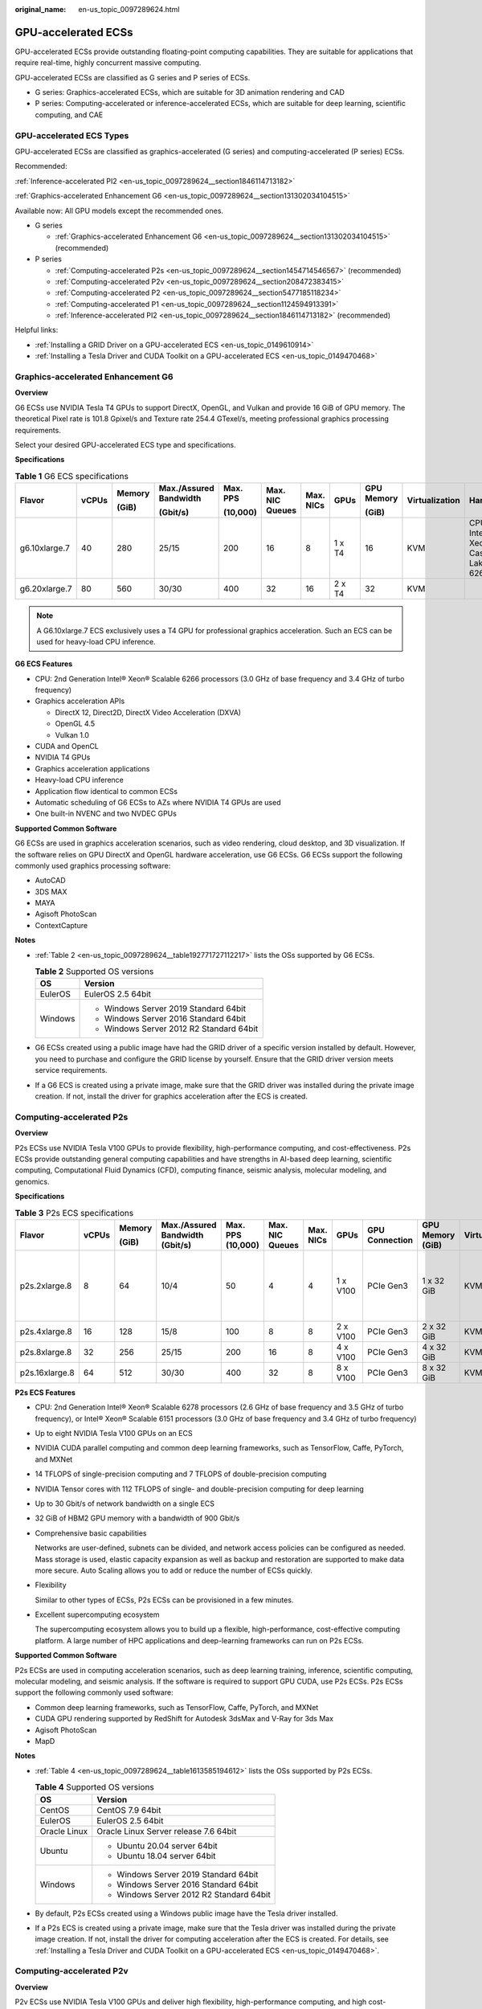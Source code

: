 :original_name: en-us_topic_0097289624.html

.. _en-us_topic_0097289624:

GPU-accelerated ECSs
====================

GPU-accelerated ECSs provide outstanding floating-point computing capabilities. They are suitable for applications that require real-time, highly concurrent massive computing.

GPU-accelerated ECSs are classified as G series and P series of ECSs.

-  G series: Graphics-accelerated ECSs, which are suitable for 3D animation rendering and CAD
-  P series: Computing-accelerated or inference-accelerated ECSs, which are suitable for deep learning, scientific computing, and CAE

GPU-accelerated ECS Types
-------------------------

GPU-accelerated ECSs are classified as graphics-accelerated (G series) and computing-accelerated (P series) ECSs.

Recommended:

:ref:`Inference-accelerated PI2 <en-us_topic_0097289624__section1846114713182>`

:ref:`Graphics-accelerated Enhancement G6 <en-us_topic_0097289624__section131302034104515>`

Available now: All GPU models except the recommended ones.

-  G series

   -  :ref:`Graphics-accelerated Enhancement G6 <en-us_topic_0097289624__section131302034104515>` (recommended)

-  P series

   -  :ref:`Computing-accelerated P2s <en-us_topic_0097289624__section1454714546567>` (recommended)
   -  :ref:`Computing-accelerated P2v <en-us_topic_0097289624__section208472383415>`
   -  :ref:`Computing-accelerated P2 <en-us_topic_0097289624__section5477185118234>`
   -  :ref:`Computing-accelerated P1 <en-us_topic_0097289624__section1124594913391>`
   -  :ref:`Inference-accelerated PI2 <en-us_topic_0097289624__section1846114713182>` (recommended)

Helpful links:

-  :ref:`Installing a GRID Driver on a GPU-accelerated ECS <en-us_topic_0149610914>`
-  :ref:`Installing a Tesla Driver and CUDA Toolkit on a GPU-accelerated ECS <en-us_topic_0149470468>`

.. _en-us_topic_0097289624__section131302034104515:

Graphics-accelerated Enhancement G6
-----------------------------------

**Overview**

G6 ECSs use NVIDIA Tesla T4 GPUs to support DirectX, OpenGL, and Vulkan and provide 16 GiB of GPU memory. The theoretical Pixel rate is 101.8 Gpixel/s and Texture rate 254.4 GTexel/s, meeting professional graphics processing requirements.

Select your desired GPU-accelerated ECS type and specifications.

**Specifications**

.. table:: **Table 1** G6 ECS specifications

   +---------------+-------+--------+------------------------+----------+-----------------+-----------+--------+------------+----------------+-------------------------------------+
   | Flavor        | vCPUs | Memory | Max./Assured Bandwidth | Max. PPS | Max. NIC Queues | Max. NICs | GPUs   | GPU Memory | Virtualization | Hardware                            |
   |               |       |        |                        |          |                 |           |        |            |                |                                     |
   |               |       | (GiB)  | (Gbit/s)               | (10,000) |                 |           |        | (GiB)      |                |                                     |
   +===============+=======+========+========================+==========+=================+===========+========+============+================+=====================================+
   | g6.10xlarge.7 | 40    | 280    | 25/15                  | 200      | 16              | 8         | 1 x T4 | 16         | KVM            | CPU: Intel® Xeon® Cascade Lake 6266 |
   +---------------+-------+--------+------------------------+----------+-----------------+-----------+--------+------------+----------------+-------------------------------------+
   | g6.20xlarge.7 | 80    | 560    | 30/30                  | 400      | 32              | 16        | 2 x T4 | 32         | KVM            |                                     |
   +---------------+-------+--------+------------------------+----------+-----------------+-----------+--------+------------+----------------+-------------------------------------+

.. note::

   A G6.10xlarge.7 ECS exclusively uses a T4 GPU for professional graphics acceleration. Such an ECS can be used for heavy-load CPU inference.

**G6 ECS Features**

-  CPU: 2nd Generation Intel® Xeon® Scalable 6266 processors (3.0 GHz of base frequency and 3.4 GHz of turbo frequency)
-  Graphics acceleration APIs

   -  DirectX 12, Direct2D, DirectX Video Acceleration (DXVA)
   -  OpenGL 4.5
   -  Vulkan 1.0

-  CUDA and OpenCL
-  NVIDIA T4 GPUs
-  Graphics acceleration applications
-  Heavy-load CPU inference
-  Application flow identical to common ECSs
-  Automatic scheduling of G6 ECSs to AZs where NVIDIA T4 GPUs are used
-  One built-in NVENC and two NVDEC GPUs

**Supported Common Software**

G6 ECSs are used in graphics acceleration scenarios, such as video rendering, cloud desktop, and 3D visualization. If the software relies on GPU DirectX and OpenGL hardware acceleration, use G6 ECSs. G6 ECSs support the following commonly used graphics processing software:

-  AutoCAD
-  3DS MAX
-  MAYA
-  Agisoft PhotoScan
-  ContextCapture

**Notes**

-  :ref:`Table 2 <en-us_topic_0097289624__table192771727112217>` lists the OSs supported by G6 ECSs.

   .. _en-us_topic_0097289624__table192771727112217:

   .. table:: **Table 2** Supported OS versions

      +-----------------------------------+------------------------------------------+
      | OS                                | Version                                  |
      +===================================+==========================================+
      | EulerOS                           | EulerOS 2.5 64bit                        |
      +-----------------------------------+------------------------------------------+
      | Windows                           | -  Windows Server 2019 Standard 64bit    |
      |                                   | -  Windows Server 2016 Standard 64bit    |
      |                                   | -  Windows Server 2012 R2 Standard 64bit |
      +-----------------------------------+------------------------------------------+

-  G6 ECSs created using a public image have had the GRID driver of a specific version installed by default. However, you need to purchase and configure the GRID license by yourself. Ensure that the GRID driver version meets service requirements.

-  If a G6 ECS is created using a private image, make sure that the GRID driver was installed during the private image creation. If not, install the driver for graphics acceleration after the ECS is created.

.. _en-us_topic_0097289624__section1454714546567:

Computing-accelerated P2s
-------------------------

**Overview**

P2s ECSs use NVIDIA Tesla V100 GPUs to provide flexibility, high-performance computing, and cost-effectiveness. P2s ECSs provide outstanding general computing capabilities and have strengths in AI-based deep learning, scientific computing, Computational Fluid Dynamics (CFD), computing finance, seismic analysis, molecular modeling, and genomics.

**Specifications**

.. table:: **Table 3** P2s ECS specifications

   +----------------+-------+--------+---------------------------------+-------------------+-----------------+-----------+----------+----------------+------------------+----------------+----------------------------------------------------------+
   | Flavor         | vCPUs | Memory | Max./Assured Bandwidth (Gbit/s) | Max. PPS (10,000) | Max. NIC Queues | Max. NICs | GPUs     | GPU Connection | GPU Memory (GiB) | Virtualization | Hardware                                                 |
   |                |       |        |                                 |                   |                 |           |          |                |                  |                |                                                          |
   |                |       | (GiB)  |                                 |                   |                 |           |          |                |                  |                |                                                          |
   +================+=======+========+=================================+===================+=================+===========+==========+================+==================+================+==========================================================+
   | p2s.2xlarge.8  | 8     | 64     | 10/4                            | 50                | 4               | 4         | 1 x V100 | PCIe Gen3      | 1 x 32 GiB       | KVM            | CPU: 2nd Generation Intel® Xeon® Scalable Processor 6278 |
   +----------------+-------+--------+---------------------------------+-------------------+-----------------+-----------+----------+----------------+------------------+----------------+----------------------------------------------------------+
   | p2s.4xlarge.8  | 16    | 128    | 15/8                            | 100               | 8               | 8         | 2 x V100 | PCIe Gen3      | 2 x 32 GiB       | KVM            |                                                          |
   +----------------+-------+--------+---------------------------------+-------------------+-----------------+-----------+----------+----------------+------------------+----------------+----------------------------------------------------------+
   | p2s.8xlarge.8  | 32    | 256    | 25/15                           | 200               | 16              | 8         | 4 x V100 | PCIe Gen3      | 4 x 32 GiB       | KVM            |                                                          |
   +----------------+-------+--------+---------------------------------+-------------------+-----------------+-----------+----------+----------------+------------------+----------------+----------------------------------------------------------+
   | p2s.16xlarge.8 | 64    | 512    | 30/30                           | 400               | 32              | 8         | 8 x V100 | PCIe Gen3      | 8 x 32 GiB       | KVM            |                                                          |
   +----------------+-------+--------+---------------------------------+-------------------+-----------------+-----------+----------+----------------+------------------+----------------+----------------------------------------------------------+

**P2s ECS Features**

-  CPU: 2nd Generation Intel® Xeon® Scalable 6278 processors (2.6 GHz of base frequency and 3.5 GHz of turbo frequency), or Intel® Xeon® Scalable 6151 processors (3.0 GHz of base frequency and 3.4 GHz of turbo frequency)

-  Up to eight NVIDIA Tesla V100 GPUs on an ECS

-  NVIDIA CUDA parallel computing and common deep learning frameworks, such as TensorFlow, Caffe, PyTorch, and MXNet

-  14 TFLOPS of single-precision computing and 7 TFLOPS of double-precision computing

-  NVIDIA Tensor cores with 112 TFLOPS of single- and double-precision computing for deep learning

-  Up to 30 Gbit/s of network bandwidth on a single ECS

-  32 GiB of HBM2 GPU memory with a bandwidth of 900 Gbit/s

-  Comprehensive basic capabilities

   Networks are user-defined, subnets can be divided, and network access policies can be configured as needed. Mass storage is used, elastic capacity expansion as well as backup and restoration are supported to make data more secure. Auto Scaling allows you to add or reduce the number of ECSs quickly.

-  Flexibility

   Similar to other types of ECSs, P2s ECSs can be provisioned in a few minutes.

-  Excellent supercomputing ecosystem

   The supercomputing ecosystem allows you to build up a flexible, high-performance, cost-effective computing platform. A large number of HPC applications and deep-learning frameworks can run on P2s ECSs.

**Supported Common Software**

P2s ECSs are used in computing acceleration scenarios, such as deep learning training, inference, scientific computing, molecular modeling, and seismic analysis. If the software is required to support GPU CUDA, use P2s ECSs. P2s ECSs support the following commonly used software:

-  Common deep learning frameworks, such as TensorFlow, Caffe, PyTorch, and MXNet
-  CUDA GPU rendering supported by RedShift for Autodesk 3dsMax and V-Ray for 3ds Max
-  Agisoft PhotoScan
-  MapD

**Notes**

-  :ref:`Table 4 <en-us_topic_0097289624__table1613585194612>` lists the OSs supported by P2s ECSs.

   .. _en-us_topic_0097289624__table1613585194612:

   .. table:: **Table 4** Supported OS versions

      +-----------------------------------+------------------------------------------+
      | OS                                | Version                                  |
      +===================================+==========================================+
      | CentOS                            | CentOS 7.9 64bit                         |
      +-----------------------------------+------------------------------------------+
      | EulerOS                           | EulerOS 2.5 64bit                        |
      +-----------------------------------+------------------------------------------+
      | Oracle Linux                      | Oracle Linux Server release 7.6 64bit    |
      +-----------------------------------+------------------------------------------+
      | Ubuntu                            | -  Ubuntu 20.04 server 64bit             |
      |                                   | -  Ubuntu 18.04 server 64bit             |
      +-----------------------------------+------------------------------------------+
      | Windows                           | -  Windows Server 2019 Standard 64bit    |
      |                                   | -  Windows Server 2016 Standard 64bit    |
      |                                   | -  Windows Server 2012 R2 Standard 64bit |
      +-----------------------------------+------------------------------------------+

-  By default, P2s ECSs created using a Windows public image have the Tesla driver installed.

-  If a P2s ECS is created using a private image, make sure that the Tesla driver was installed during the private image creation. If not, install the driver for computing acceleration after the ECS is created. For details, see :ref:`Installing a Tesla Driver and CUDA Toolkit on a GPU-accelerated ECS <en-us_topic_0149470468>`.

.. _en-us_topic_0097289624__section208472383415:

Computing-accelerated P2v
-------------------------

**Overview**

P2v ECSs use NVIDIA Tesla V100 GPUs and deliver high flexibility, high-performance computing, and high cost-effectiveness. These ECSs use GPU NVLink for direct communication between GPUs, improving data transmission efficiency. P2v ECSs provide outstanding general computing capabilities and have strengths in AI-based deep learning, scientific computing, Computational Fluid Dynamics (CFD), computing finance, seismic analysis, molecular modeling, and genomics.

**Specifications**

.. table:: **Table 5** P2v ECS specifications

   +----------------+-------+--------+---------------------------------+-------------------+-----------------+-----------+----------+----------------+------------+----------------+-------------------------------------------+
   | Flavor         | vCPUs | Memory | Max./Assured Bandwidth (Gbit/s) | Max. PPS (10,000) | Max. NIC Queues | Max. NICs | GPUs     | GPU Connection | GPU Memory | Virtualization | Hardware                                  |
   |                |       |        |                                 |                   |                 |           |          |                |            |                |                                           |
   |                |       | (GiB)  |                                 |                   |                 |           |          |                | (GiB)      |                |                                           |
   +================+=======+========+=================================+===================+=================+===========+==========+================+============+================+===========================================+
   | p2v.2xlarge.8  | 8     | 64     | 10/4                            | 50                | 4               | 4         | 1 x V100 | N/A            | 1 x 16 GiB | KVM            | CPU: Intel® Xeon® Skylake-SP Gold 6151 v5 |
   +----------------+-------+--------+---------------------------------+-------------------+-----------------+-----------+----------+----------------+------------+----------------+-------------------------------------------+
   | p2v.4xlarge.8  | 16    | 128    | 15/8                            | 100               | 8               | 8         | 2 x V100 | NVLink         | 2 x 16 GiB | KVM            |                                           |
   +----------------+-------+--------+---------------------------------+-------------------+-----------------+-----------+----------+----------------+------------+----------------+-------------------------------------------+
   | p2v.8xlarge.8  | 32    | 256    | 25/15                           | 200               | 16              | 8         | 4 x V100 | NVLink         | 4 x 16 GiB | KVM            |                                           |
   +----------------+-------+--------+---------------------------------+-------------------+-----------------+-----------+----------+----------------+------------+----------------+-------------------------------------------+
   | p2v.16xlarge.8 | 64    | 512    | 30/30                           | 400               | 32              | 8         | 8 x V100 | NVLink         | 8 x 16 GiB | KVM            |                                           |
   +----------------+-------+--------+---------------------------------+-------------------+-----------------+-----------+----------+----------------+------------+----------------+-------------------------------------------+

**P2v ECS Features**

-  CPU: Intel® Xeon® Scalable 6151 processors (3.0 GHz of base frequency and 3.4 GHz of turbo frequency)

-  Up to eight NVIDIA Tesla V100 GPUs on an ECS

-  NVIDIA CUDA parallel computing and common deep learning frameworks, such as TensorFlow, Caffe, PyTorch, and MXNet

-  15.7 TFLOPS of single-precision computing and 7.8 TFLOPS of double-precision computing

-  NVIDIA Tensor cores with 125 TFLOPS of single- and double-precision computing for deep learning

-  Up to 30 Gbit/s of network bandwidth on a single ECS

-  16 GiB of HBM2 GPU memory with a bandwidth of 900 Gbit/s

-  Comprehensive basic capabilities

   Networks are user-defined, subnets can be divided, and network access policies can be configured as needed. Mass storage is used, elastic capacity expansion as well as backup and restoration are supported to make data more secure. Auto Scaling allows you to add or reduce the number of ECSs quickly.

-  Flexibility

   Similar to other types of ECSs, P2v ECSs can be provisioned in a few minutes.

-  Excellent supercomputing ecosystem

   The supercomputing ecosystem allows you to build up a flexible, high-performance, cost-effective computing platform. A large number of HPC applications and deep-learning frameworks can run on P2v ECSs.

**Supported Common Software**

P2v ECSs are used in computing acceleration scenarios, such as deep learning training, inference, scientific computing, molecular modeling, and seismic analysis. If the software is required to support GPU CUDA, use P2v ECSs. P2v ECSs support the following commonly used software:

-  Common deep learning frameworks, such as TensorFlow, Caffe, PyTorch, and MXNet
-  CUDA GPU rendering supported by RedShift for Autodesk 3dsMax and V-Ray for 3ds Max
-  Agisoft PhotoScan
-  MapD

**Notes**

-  :ref:`Table 6 <en-us_topic_0097289624__table1793214116522>` lists the OSs supported by P2v ECSs.

   .. _en-us_topic_0097289624__table1793214116522:

   .. table:: **Table 6** Supported OS versions

      +-----------------------------------+------------------------------------------+
      | OS                                | Version                                  |
      +===================================+==========================================+
      | CentOS                            | CentOS 7.9 64bit                         |
      +-----------------------------------+------------------------------------------+
      | EulerOS                           | EulerOS 2.5 64bit                        |
      +-----------------------------------+------------------------------------------+
      | Oracle Linux                      | Oracle Linux Server release 7.6 64bit    |
      +-----------------------------------+------------------------------------------+
      | Ubuntu                            | -  Ubuntu 20.04 server 64bit             |
      |                                   | -  Ubuntu 18.04 server 64bit             |
      +-----------------------------------+------------------------------------------+
      | Windows                           | -  Windows Server 2019 Standard 64bit    |
      |                                   | -  Windows Server 2016 Standard 64bit    |
      |                                   | -  Windows Server 2012 R2 Standard 64bit |
      +-----------------------------------+------------------------------------------+

-  By default, P2v ECSs created using a Windows public image have the Tesla driver installed.

-  By default, P2v ECSs created using a Linux public image do not have a Tesla driver installed. After the ECS is created, install a driver on it for computing acceleration. For details, see :ref:`Installing a Tesla Driver and CUDA Toolkit on a GPU-accelerated ECS <en-us_topic_0149470468>`.

-  If a P2v ECS is created using a private image, make sure that the Tesla driver was installed during the private image creation. If not, install the driver for computing acceleration after the ECS is created. For details, see :ref:`Installing a Tesla Driver and CUDA Toolkit on a GPU-accelerated ECS <en-us_topic_0149470468>`.

.. _en-us_topic_0097289624__section5477185118234:

Computing-accelerated P2
------------------------

**Overview**

Compared with P1 ECSs, P2 ECSs use NVIDIA Tesla V100 GPUs, which have improved both single- and double-precision computing capabilities by 50% and offer 112 TFLOPS of deep learning.

**Specifications**

.. table:: **Table 7** P2 ECS specifications

   +--------------+-------+--------+------------------------+----------+-----------------+-----------+----------+------------+------------------+----------------+----------------------------------------+
   | Flavor       | vCPUs | Memory | Max./Assured Bandwidth | Max. PPS | Max. NIC Queues | Max. NICs | GPUs     | GPU Memory | Local Disks      | Virtualization | Hardware                               |
   |              |       |        |                        |          |                 |           |          |            |                  |                |                                        |
   |              |       | (GiB)  | (Gbit/s)               | (10,000) |                 |           |          | (GiB)      |                  |                |                                        |
   +==============+=======+========+========================+==========+=================+===========+==========+============+==================+================+========================================+
   | p2.2xlarge.8 | 8     | 64     | 5/1.6                  | 35       | 2               | 12        | 1 x V100 | 1 x 16     | 1 x 800 GiB NVMe | KVM            | CPU: Intel® Xeon® Processor E5-2690 v4 |
   +--------------+-------+--------+------------------------+----------+-----------------+-----------+----------+------------+------------------+----------------+----------------------------------------+
   | p2.4xlarge.8 | 16    | 128    | 8/3.2                  | 70       | 4               | 12        | 2 x V100 | 2 x 16     | 2 x 800 GiB NVMe | KVM            |                                        |
   +--------------+-------+--------+------------------------+----------+-----------------+-----------+----------+------------+------------------+----------------+----------------------------------------+
   | p2.8xlarge.8 | 32    | 256    | 10/6.5                 | 140      | 8               | 12        | 4 x V100 | 4 x 16     | 4 x 800 GiB NVMe | KVM            |                                        |
   +--------------+-------+--------+------------------------+----------+-----------------+-----------+----------+------------+------------------+----------------+----------------------------------------+

**P2 ECS Features**

-  CPU: Intel® Xeon® Processor E5-2690 v4 (2.6 GHz)

-  NVIDIA Tesla V100 GPUs

-  GPU hardware passthrough

-  14 TFLOPS of single-precision computing, 7 TFLOPS of double-precision computing, and 112 TFLOPS of deep learning

-  Maximum network bandwidth of 12 Gbit/s

-  16 GiB of HBM2 GPU memory with a bandwidth of 900 Gbit/s

-  800 GiB NVMe SSDs for temporary local storage

-  Comprehensive basic capabilities

   Networks are user-defined, subnets can be divided, and network access policies can be configured as needed. Mass storage is used, elastic capacity expansion as well as backup and restoration are supported to make data more secure. Auto Scaling allows you to add or reduce the number of ECSs quickly.

-  Flexibility

   Similar to other types of ECSs, P2 ECSs can be provisioned in a few minutes.

-  Excellent supercomputing ecosystem

   The supercomputing ecosystem allows you to build up a flexible, high-performance, cost-effective computing platform. A large number of HPC applications and deep-learning frameworks can run on P2 ECSs.

**Supported Common Software**

P2 ECSs are used in computing acceleration scenarios, such as deep learning training, inference, scientific computing, molecular modeling, and seismic analysis. If the software requires GPU CUDA parallel computing, use P2 ECSs. P2 ECSs support the following commonly used software:

-  Common deep learning frameworks, such as TensorFlow, Caffe, PyTorch, and MXNet
-  CUDA GPU rendering supported by RedShift for Autodesk 3dsMax and V-Ray for 3ds Max
-  Agisoft PhotoScan
-  MapD

**Notes**

-  The system disk of a P2 ECS must be greater than or equal to 15 GiB. It is recommended that the system disk be greater than 40 GiB.

-  The local NVMe SSDs attached to P2 ECSs are dedicated for services with strict requirements on storage I/O performance, such as deep learning training and HPC. Local disks are attached to the ECSs of specified flavors and cannot be separately bought. In addition, you are not allowed to detach a local disk and then attach it to another ECS.

   .. note::

      Data may be lost on the local NVMe SSDs attached to P2 ECSs due to, for example, a disk or host fault. Therefore, you are suggested to store only temporary data in local NVMe SSDs. If you store important data in such a disk, securely back up the data.

-  P2 ECSs do not support specifications modification.

-  :ref:`Table 8 <en-us_topic_0097289624__table3436728145315>` lists the OSs supported by P2 ECSs.

   .. _en-us_topic_0097289624__table3436728145315:

   .. table:: **Table 8** Supported OS versions

      +-----------------------------------+------------------------------------------+
      | OS                                | Version                                  |
      +===================================+==========================================+
      | CentOS                            | CentOS 7.9 64bit                         |
      +-----------------------------------+------------------------------------------+
      | EulerOS                           | EulerOS 2.5 64bit                        |
      +-----------------------------------+------------------------------------------+
      | Oracle Linux                      | Oracle Linux Server release 7.6 64bit    |
      +-----------------------------------+------------------------------------------+
      | Ubuntu                            | -  Ubuntu 20.04 server 64bit             |
      |                                   | -  Ubuntu 18.04 server 64bit             |
      +-----------------------------------+------------------------------------------+
      | Windows                           | -  Windows Server 2019 Standard 64bit    |
      |                                   | -  Windows Server 2016 Standard 64bit    |
      |                                   | -  Windows Server 2012 R2 Standard 64bit |
      +-----------------------------------+------------------------------------------+

-  After you delete a P2 ECS, the data stored in local NVMe SSDs is automatically cleared.

-  By default, P2 ECSs created using a Linux public image do not have a Tesla driver installed. After the ECS is created, install a driver on it for computing acceleration. For details, see :ref:`Installing a Tesla Driver and CUDA Toolkit on a GPU-accelerated ECS <en-us_topic_0149470468>`.

-  If a P2 ECS is created using a private image, make sure that the Tesla driver was installed during the private image creation. If not, install the driver for computing acceleration after the ECS is created. For details, see :ref:`Installing a Tesla Driver and CUDA Toolkit on a GPU-accelerated ECS <en-us_topic_0149470468>`.

.. _en-us_topic_0097289624__section1124594913391:

Computing-accelerated P1
------------------------

**Overview**

P1 ECSs use NVIDIA Tesla P100 GPUs and provide flexibility, high performance, and cost-effectiveness. These ECSs support GPU Direct for direct communication between GPUs, improving data transmission efficiency. P1 ECSs provide outstanding general computing capabilities and have strengths in deep learning, graphic databases, high-performance databases, Computational Fluid Dynamics (CFD), computing finance, seismic analysis, molecular modeling, and genomics. They are designed for scientific computing.

**Specifications**

.. table:: **Table 9** P1 ECS specifications

   +--------------+-------+--------+------------------------+----------+-----------------+-----------+----------+------------+-------------+----------------+----------------------------------------+
   | Flavor       | vCPUs | Memory | Max./Assured Bandwidth | Max. PPS | Max. NIC Queues | Max. NICs | GPUs     | GPU Memory | Local Disks | Virtualization | Hardware                               |
   |              |       |        |                        |          |                 |           |          |            |             |                |                                        |
   |              |       | (GiB)  | (Gbit/s)               | (10,000) |                 |           |          | (GiB)      | (GiB)       |                |                                        |
   +==============+=======+========+========================+==========+=================+===========+==========+============+=============+================+========================================+
   | p1.2xlarge.8 | 8     | 64     | 5/1.6                  | 35       | 2               | 12        | 1 x P100 | 1 x 16     | 1x800       | KVM            | CPU: Intel® Xeon® Processor E5-2690 v4 |
   +--------------+-------+--------+------------------------+----------+-----------------+-----------+----------+------------+-------------+----------------+----------------------------------------+
   | p1.4xlarge.8 | 16    | 128    | 8/3.2                  | 70       | 4               | 12        | 2 x P100 | 2 x 16     | 2x800       | KVM            |                                        |
   +--------------+-------+--------+------------------------+----------+-----------------+-----------+----------+------------+-------------+----------------+----------------------------------------+
   | p1.8xlarge.8 | 32    | 256    | 10/6.5                 | 140      | 8               | 12        | 4 x P100 | 4 x 16     | 4x800       | KVM            |                                        |
   +--------------+-------+--------+------------------------+----------+-----------------+-----------+----------+------------+-------------+----------------+----------------------------------------+

**P1 ECS Features**

-  CPU: Intel® Xeon® E5-2690 v4 processors (2.6 GHz of base frequency and 3.5 GHz of turbo frequency)

-  Up to four NVIDIA Tesla P100 GPUs on a P1 ECS (If eight P100 GPUs are required on an instance, use BMS.)

-  GPU hardware passthrough

-  9.3 TFLOPS of single-precision computing and 4.7 TFLOPS of double-precision computing

-  Maximum network bandwidth of 10 Gbit/s

-  16 GiB of HBM2 GPU memory with a bandwidth of 732 Gbit/s

-  800 GiB NVMe SSDs for temporary local storage

-  Comprehensive basic capabilities

   Networks are user-defined, subnets can be divided, and network access policies can be configured as needed. Mass storage is used, elastic capacity expansion as well as backup and restoration are supported to make data more secure. Auto Scaling allows you to add or reduce the number of ECSs quickly.

-  Flexibility

   Similar to other types of ECSs, P1 ECSs can be provisioned in a few minutes. You can configure specifications as needed. P1 ECSs with two, four, and eight GPUs will be supported later.

-  Excellent supercomputing ecosystem

   The supercomputing ecosystem allows you to build up a flexible, high-performance, cost-effective computing platform. A large number of HPC applications and deep-learning frameworks can run on P1 ECSs.

**Supported Common Software**

P1 ECSs are used in computing acceleration scenarios, such as deep learning training, inference, scientific computing, molecular modeling, and seismic analysis. If the software requires GPU CUDA parallel computing, use P1 ECSs. P1 ECSs support the following commonly used software:

-  Deep learning frameworks, such as TensorFlow, Caffe, PyTorch, and MXNet
-  RedShift for Autodesk 3dsMax, V-Ray for 3ds Max
-  Agisoft PhotoScan
-  MapD

**Notes**

-  It is recommended that the system disk of a P1 ECS be greater than 40 GiB.

-  The local NVMe SSDs attached to P1 ECSs are dedicated for services with strict requirements on storage I/O performance, such as deep learning training and HPC. Local disks are attached to the ECSs of specified flavors and cannot be separately bought. In addition, you are not allowed to detach a local disk and then attach it to another ECS.

   .. note::

      Data may be lost on the local NVMe SSDs attached to P1 ECSs due to a fault, for example, due to a disk or host fault. Therefore, you are suggested to store only temporary data in local NVMe SSDs. If you store important data in such a disk, securely back up the data.

-  After a P1 ECS is created, you must install the NVIDIA driver for computing acceleration. For details, see :ref:`Installing a Tesla Driver and CUDA Toolkit on a GPU-accelerated ECS <en-us_topic_0149470468>`.

-  P1 ECSs do not support specifications modification.

-  :ref:`Table 10 <en-us_topic_0097289624__table8704181020556>` lists the OSs supported by P1 ECSs.

   .. _en-us_topic_0097289624__table8704181020556:

   .. table:: **Table 10** Supported OS versions

      +-----------------------------------+---------------------------------------+
      | OS                                | Version                               |
      +===================================+=======================================+
      | CentOS                            | CentOS 7.9 64bit                      |
      +-----------------------------------+---------------------------------------+
      | Debian                            | -  Debian GNU/Linux 11 64bit          |
      |                                   | -  Debian GNU/Linux 10 64bit          |
      +-----------------------------------+---------------------------------------+
      | Oracle Linux                      | Oracle Linux Server release 7.6 64bit |
      +-----------------------------------+---------------------------------------+
      | Ubuntu                            | -  Ubuntu 20.04 server 64bit          |
      |                                   | -  Ubuntu 18.04 server 64bit          |
      +-----------------------------------+---------------------------------------+

-  After you delete a P1 ECS, the data stored in local NVMe SSDs is automatically cleared.

-  By default, P1 ECSs created using a Windows public image have the Tesla driver installed.

-  By default, P1 ECSs created using a Linux public image do not have a Tesla driver installed. After the ECS is created, install a driver on it for computing acceleration. For details, see :ref:`Installing a Tesla Driver and CUDA Toolkit on a GPU-accelerated ECS <en-us_topic_0149470468>`.

-  If a P1 ECS is created using a private image, make sure that the Tesla driver was installed during the private image creation. If not, install the driver for computing acceleration after the ECS is created. For details, see :ref:`Installing a Tesla Driver and CUDA Toolkit on a GPU-accelerated ECS <en-us_topic_0149470468>`.

.. _en-us_topic_0097289624__section1846114713182:

Inference-accelerated PI2
-------------------------

**Overview**

PI2 ECSs use NVIDIA Tesla T4 GPUs dedicated for real-time AI inference. These ECSs use the T4 INT8 calculator for up to 130 TOPS of INT8 computing. The PI2 ECSs can also be used for light-load training.

**Specifications**

.. table:: **Table 11** PI2 ECS specifications

   +----------------+-------+--------+------------------------+----------+-----------------+-----------+--------+------------+-------------+----------------+----------------------------------------------------------------------------------+
   | Flavor         | vCPUs | Memory | Max./Assured Bandwidth | Max. PPS | Max. NIC Queues | Max. NICs | GPUs   | GPU Memory | Local Disks | Virtualization | Hardware                                                                         |
   |                |       |        |                        |          |                 |           |        |            |             |                |                                                                                  |
   |                |       | (GiB)  | (Gbit/s)               | (10,000) |                 |           |        | (GiB)      |             |                |                                                                                  |
   +================+=======+========+========================+==========+=================+===========+========+============+=============+================+==================================================================================+
   | pi2.2xlarge.4  | 8     | 32     | 10/4                   | 50       | 4               | 4         | 1 x T4 | 1 x 16 GiB | N/A         | KVM            | CPU: Intel® Xeon® Skylake 6151 3.0 GHz or Intel® Xeon® Cascade Lake 6278 2.6 GHz |
   +----------------+-------+--------+------------------------+----------+-----------------+-----------+--------+------------+-------------+----------------+----------------------------------------------------------------------------------+
   | pi2.4xlarge.4  | 16    | 64     | 15/8                   | 100      | 8               | 8         | 2 x T4 | 2 x 16 GiB | N/A         | KVM            |                                                                                  |
   +----------------+-------+--------+------------------------+----------+-----------------+-----------+--------+------------+-------------+----------------+----------------------------------------------------------------------------------+
   | pi2.8xlarge.4  | 32    | 128    | 25/15                  | 200      | 16              | 8         | 4 x T4 | 4 x 16 GiB | N/A         | KVM            |                                                                                  |
   +----------------+-------+--------+------------------------+----------+-----------------+-----------+--------+------------+-------------+----------------+----------------------------------------------------------------------------------+
   | pi2.16xlarge.4 | 64    | 256    | 30/30                  | 400      | 32              | 8         | 8 x T4 | 8 x 16 GiB | N/A         | KVM            |                                                                                  |
   +----------------+-------+--------+------------------------+----------+-----------------+-----------+--------+------------+-------------+----------------+----------------------------------------------------------------------------------+

**PI2 ECS Features**

-  CPU: 2nd Generation Intel® Xeon® Scalable 6278 processors (2.6 GHz of base frequency and 3.5 GHz of turbo frequency), or Intel® Xeon® Scalable 6151 processors (3.0 GHz of base frequency and 3.4 GHz of turbo frequency)
-  Up to four NVIDIA Tesla T4 GPUs on an ECS
-  GPU hardware passthrough
-  Up to 8.1 TFLOPS of single-precision computing on a single GPU
-  Up to 130 TOPS of INT8 computing on a single GPU
-  16 GiB of GDDR6 GPU memory with a bandwidth of 320 GiB/s on a single GPU
-  One built-in NVENC and two NVDEC GPUs

**Supported Common Software**

PI2 ECSs are used in GPU-based inference computing scenarios, such as image recognition, speech recognition, and natural language processing. The PI2 ECSs can also be used for light-load training.

PI2 ECSs support the following commonly used software:

-  Deep learning frameworks, such as TensorFlow, Caffe, PyTorch, and MXNet

**Notes**

-  After a PI2 ECS is stopped, basic resources including vCPUs, memory, and images are not billed, but its system disk is billed based on the disk capacity. If other products, such as EVS disks, EIP, and bandwidth are associated with the ECS, these products are billed separately.

   .. note::

      Resources are released after a PI2 ECS is stopped. If desired resources are insufficient when the PI2 ECS is started after being stopped, starting the ECS might fail. Therefore, if you need to use a PI2 ECS for a long time, keep the ECS running.

-  :ref:`Table 12 <en-us_topic_0097289624__table576493295720>` lists the OSs supported by PI2 ECSs.

   .. _en-us_topic_0097289624__table576493295720:

   .. table:: **Table 12** Supported OS versions

      +-----------------------------------+------------------------------------------+
      | OS                                | Version                                  |
      +===================================+==========================================+
      | CentOS                            | CentOS 7.9 64bit                         |
      +-----------------------------------+------------------------------------------+
      | Oracle Linux                      | Oracle Linux Server release 7.6 64bit    |
      +-----------------------------------+------------------------------------------+
      | Ubuntu                            | -  Ubuntu 20.04 server 64bit             |
      |                                   | -  Ubuntu 18.04 server 64bit             |
      +-----------------------------------+------------------------------------------+
      | Windows                           | -  Windows Server 2019 Standard 64bit    |
      |                                   | -  Windows Server 2016 Standard 64bit    |
      |                                   | -  Windows Server 2012 R2 Standard 64bit |
      +-----------------------------------+------------------------------------------+

-  PI2 ECSs support automatic recovery when the hosts accommodating such ECSs become faulty.

-  By default, PI2 ECSs created using a Windows public image have the Tesla driver installed.

-  By default, PI2 ECSs created using a Linux public image do not have a Tesla driver installed. After the ECS is created, install a driver on it for computing acceleration. For details, see :ref:`Installing a Tesla Driver and CUDA Toolkit on a GPU-accelerated ECS <en-us_topic_0149470468>`.

-  If a PI2 ECS is created using a private image, make sure that the Tesla driver was installed during the private image creation. If not, install the driver for computing acceleration after the ECS is created. For details, see :ref:`Installing a Tesla Driver and CUDA Toolkit on a GPU-accelerated ECS <en-us_topic_0149470468>`.
